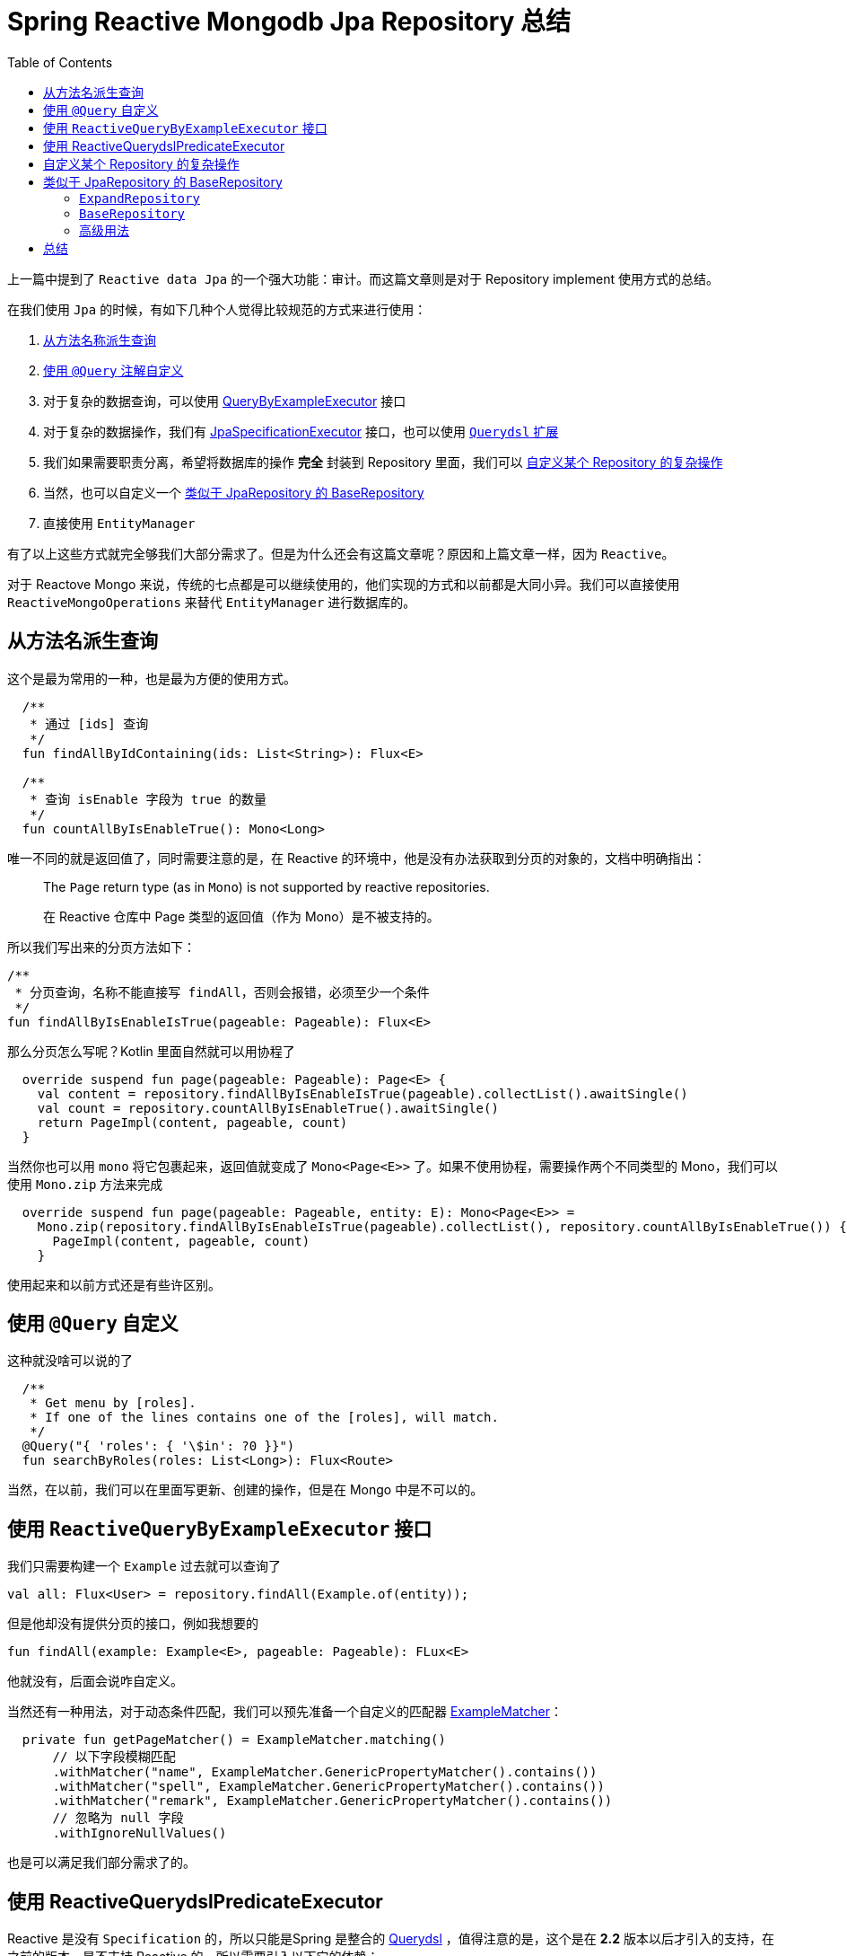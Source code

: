 = Spring Reactive Mongodb Jpa Repository 总结
:page-description: 上一篇中提到了 Reactive data Jpa 的一个强大功能：审计。而这篇文章则是对于 Repository implement 使用方式的总结。
:page-category: spring
:page-image: https://img.hacpai.com/bing/20190430.jpg?imageView2/1/w/960/h/540/interlace/1/q/100
:page-href: /articles/2020/04/13/1586760856276.html
:page-created: 1586760856338
:page-modified: 1586761258962
:toc:

上一篇中提到了 `Reactive data Jpa`
的一个强大功能：审计。而这篇文章则是对于 Repository implement
使用方式的总结。

在我们使用 `Jpa` 的时候，有如下几种个人觉得比较规范的方式来进行使用：

[arabic]
. https://docs.spring.io/spring-data/jpa/docs/current/reference/html/#jpa.query-methods[从方法名称派生查询]
. https://docs.spring.io/spring-data/jpa/docs/current/reference/html/#jpa.query-methods.at-query[使用
`@Query` 注解自定义]
. 对于复杂的数据查询，可以使用
https://docs.spring.io/spring-data/jpa/docs/current/reference/html/#query-by-example[QueryByExampleExecutor]
接口
. 对于复杂的数据操作，我们有
https://docs.spring.io/spring-data/jpa/docs/current/reference/html/#specifications[JpaSpecificationExecutor]
接口，也可以使用
https://docs.spring.io/spring-data/jpa/docs/current/reference/html/#core.extensions[`Querydsl`
扩展]
. 我们如果需要职责分离，希望将数据库的操作 *完全* 封装到 Repository
里面，我们可以 https://docs.spring.io/spring-data/jpa/docs/current/reference/html/#repositories.single-repository-behavior[自定义某个
Repository 的复杂操作]
. 当然，也可以自定义一个 https://docs.spring.io/spring-data/jpa/docs/current/reference/html/#repositories.customize-base-repository[类似于
JpaRepository 的 BaseRepository]
. 直接使用 `EntityManager`

有了以上这些方式就完全够我们大部分需求了。但是为什么还会有这篇文章呢？原因和上篇文章一样，因为
`Reactive`。

对于 Reactove Mongo
来说，传统的七点都是可以继续使用的，他们实现的方式和以前都是大同小异。我们可以直接使用
`ReactiveMongoOperations` 来替代 `EntityManager` 进行数据库的。

== 从方法名派生查询

这个是最为常用的一种，也是最为方便的使用方式。

[source,kotlin]
----
  /**
   * 通过 [ids] 查询
   */
  fun findAllByIdContaining(ids: List<String>): Flux<E>

  /**
   * 查询 isEnable 字段为 true 的数量
   */
  fun countAllByIsEnableTrue(): Mono<Long>
----

唯一不同的就是返回值了，同时需要注意的是，在 Reactive
的环境中，他是没有办法获取到分页的对象的，文档中明确指出：

____
The `Page` return type (as in `Mono`) is not supported by reactive
repositories.

在 Reactive 仓库中 Page 类型的返回值（作为 Mono）是不被支持的。
____

所以我们写出来的分页方法如下：

[source,kotlin]
----
/**
 * 分页查询，名称不能直接写 findAll，否则会报错，必须至少一个条件
 */
fun findAllByIsEnableIsTrue(pageable: Pageable): Flux<E>
----

那么分页怎么写呢？Kotlin 里面自然就可以用协程了

[source,kotlin]
----
  override suspend fun page(pageable: Pageable): Page<E> {
    val content = repository.findAllByIsEnableIsTrue(pageable).collectList().awaitSingle()
    val count = repository.countAllByIsEnableTrue().awaitSingle()
    return PageImpl(content, pageable, count)
  }
----

当然你也可以用 `mono` 将它包裹起来，返回值就变成了 `Mono<Page<E>>`
了。如果不使用协程，需要操作两个不同类型的 Mono，我们可以使用 `Mono.zip`
方法来完成

[source,kotlin]
----
  override suspend fun page(pageable: Pageable, entity: E): Mono<Page<E>> =
    Mono.zip(repository.findAllByIsEnableIsTrue(pageable).collectList(), repository.countAllByIsEnableTrue()) { content, count ->
      PageImpl(content, pageable, count)
    }
----

使用起来和以前方式还是有些许区别。

== 使用 `@Query` 自定义

这种就没啥可以说的了

[source,kotlin]
----
  /**
   * Get menu by [roles].
   * If one of the lines contains one of the [roles], will match.
   */
  @Query("{ 'roles': { '\$in': ?0 }}")
  fun searchByRoles(roles: List<Long>): Flux<Route>
----

当然，在以前，我们可以在里面写更新、创建的操作，但是在 Mongo
中是不可以的。

== 使用 `ReactiveQueryByExampleExecutor` 接口

我们只需要构建一个 `Example` 过去就可以查询了

[source,kotlin]
----
val all: Flux<User> = repository.findAll(Example.of(entity));
----

但是他却没有提供分页的接口，例如我想要的

[source,kotlin]
----
fun findAll(example: Example<E>, pageable: Pageable): FLux<E>
----

他就没有，后面会说咋自定义。

当然还有一种用法，对于动态条件匹配，我们可以预先准备一个自定义的匹配器
https://docs.spring.io/spring-data/mongodb/docs/current/reference/html/#query-by-example.matchers[ExampleMatcher]：

[source,kotlin]
----
  private fun getPageMatcher() = ExampleMatcher.matching()
      // 以下字段模糊匹配
      .withMatcher("name", ExampleMatcher.GenericPropertyMatcher().contains())
      .withMatcher("spell", ExampleMatcher.GenericPropertyMatcher().contains())
      .withMatcher("remark", ExampleMatcher.GenericPropertyMatcher().contains())
      // 忽略为 null 字段
      .withIgnoreNullValues()
----

也是可以满足我们部分需求了的。

== 使用 ReactiveQuerydslPredicateExecutor

Reactive 是没有 `Specification` 的，所以只能是Spring 是整合的
https://http://www.querydsl.com%22[Querydsl] ，值得注意的是，这个是在
*2.2* 版本以后才引入的支持，在之前的版本，是不支持 Reactive
的。所以需要引入以下它的依赖：

[source,markdown]
----
groupId：com.querydsl
artifactId：querydsl-apt
----

它的使用流程先生成 `@Entity` 注解下的实体类，编译以后会生成 `Q`
开头的实体类，通过这个实体类进行 DSL 操作。不过他目前只支持 maven
插件以及 gradle 5 以下的插件注解生成，见
https://github.com/ewerk/gradle-plugins[github] ：

[cols=",,,",options="header",]
|===
|Plugin |≥ 2.1 |≥ 3.3 |≥ 5.0
|annotation-processor-plugin |≤1.0.3 |≥1.0.4 |ø
|artifactory-deb-publish-plugin |≤1.0.1 |≥1.0.2 |ø
|auto-value-plugin |≤1.0.7 |≥1.0.8 |ø
|dagger-plugin |≤1.0.7 |≥1.0.8 |ø
|integration-test-plugin |≤1.0.8 |≥1.0.9 |ø
|jaxb2-plugin |≤1.0.2 |≥1.0.3 |ø
|querydsl-plugin |≤1.0.7 |≥1.0.8 |`INCUBATING`
|===

对于 Gradle 大于 5.0
的是正在开发中的，所以目前是无法进行注解生成的，不过
https://stackoverflow.com/questions/54134455/java-11-querydsl-4-gradle-5-springboot-2-1-not-generating-qclasses[stackoverflow]
上面有些许解决办法，但我尚未尝试。``曲线救国'' 的方式就是使用 IDEA
的注解处理器，如果是 Kotlin 的就可以使用 Kapt
注解处理器。当然这里就不做演示了，具体可以参见
http://www.querydsl.com/static/querydsl/latest/reference/html/[官方文档]。

== 自定义某个 Repository 的复杂操作

这种方式个人觉得是不太好用的一种方式，有以下原因

[arabic]
. 指定定义一个 Repository 的复杂操作
. 需要实现那个 Repository
接口，那么就必须实现它的所有方法，就会失去根据名称派生查询优势

这种比较鸡肋，比如有几个 Repository 具有同一个方法，但是其他的
Repository
又没有，同时这个方法又没法自动推断或者是更新、删除等操作，这个时候才会抽出一个部分共用的的
Repository 来实现。但是有个问题就是几个 Repsitory
对应的实体都是不一样的，那么抽出来的实体只能是 BaseEntity
的子类，也就是公共实体，而 BaseEntity 又是所有 Entity
的父类，那就是通用的了，那我为啥还要抽出来=-=

所以个人想到的只有一个场景，你有一个 Repsoitory，但是这个 Repsoitory
的部分方法需要 Jpa
通过方法名称派生查询，部分方法需要自己去实现，那么就可以单独写一个去用了。

这个实现起来很简单

[source,kotlin]
----
interface CustomizedUserRepository {
  fun someCustomMethod(User user);
}
----

[source,kotlin]
----
class CustomizedUserRepositoryImpl implements CustomizedUserRepository {

  fun someCustomMethod(User user) {
    // Your custom implementation
  }
}
----

____
*注意：实现类必须以 `Impl`
结尾*，如果不是需要修改注解参数 `@EnableReactiveMongoRepositories(repositoryImplementationPostfix = "Impl")`
，默认是 `Impl`
____

== 类似于 JpaRepository 的 BaseRepository

这种方式个人觉得非常常用，在我的项目中我写了两个 `BaseRepository`。

* `ExpandRepository`：用来自定义各种实现的方法，继承
`ReactiveMongoRepository`
* `BaseRepository`： 用来通过方法名派生查询的方法，继承
`ExpandRepository`和 `ReactiveQuerydslPredicateExecutor`

这样就能够很方便的定义许多操作。来说说他们的实现吧

=== `ExpandRepository`

接口很简单，这里我们写一个他 `ReactiveQueryByExampleExecutor`
没有提供的方法，也就是分页

[source,kotlin]
----
@NoRepositoryBean
interface ExpandRepository<E: BaseEntity<E>>: ReactiveMongoRepository<E, String> {

  /**
   * Find all by [example] and [pageable].
   */
  fun findAll(example: Example<E>, pageable: Pageable): Flux<E>

}
----

然后定一个实现类

[source,kotlin]
----
class ExpandRepositoryImpl<E : BaseEntity<E>>(
    private val entityInformation: MongoEntityInformation<E, String>,
    private val mongoOperations: ReactiveMongoOperations
) : SimpleReactiveMongoRepository<E, String>(entityInformation, mongoOperations), ExpandRepository<E> {

  override fun findAll(example: Example<E>, pageable: Pageable): Flux<E> =
      mongoOperations.find(
          Query(Criteria().alike(example))
              .collation(entityInformation.collation)
              .with(pageable),
          example.probeType,
          entityInformation.collectionName
      )

}
----

最后修改注解就可以了

[source,kotlin]
----
@EnableReactiveMongoRepositories(repositoryBaseClass = ExpandRepositoryImpl::class)
----

=== `BaseRepository`

这就是一个通过方法名或者 `@Query` 派生的接口

[source,kotlin]
----
@NoRepositoryBean
interface BaseRepository<E : BaseEntity<E>> : ExpandRepository<E>, ReactiveQuerydslPredicateExecutor<E> {

  fun findAllByIdContaining(ids: List<String>): Flux<E>

  fun countAllByIsEnableTrue(): Mono<Long>

}
----

=== 高级用法

当然，还有一个高级用法，就是我们可以自定义它的工厂以及工厂 Bean

[source,kotlin]
----
/**
 * This bean will be injected in [cn.edu.gzmu.university.common.MongodbConfig].
 * It will give a [cn.edu.gzmu.university.common.base.ExpandRepository] implement and
 * a [ExpandMongoRepositoryFactory] to create repository.
 *
 * @author <a href="https://echocow.cn">EchoCow</a>
 * @date 2020/4/12 下午7:14
 */
class ExpandRepositoryFactoryBean<T : Repository<E, String>, E : BaseEntity<E>>(
    repositoryInterface: Class<out T>
) : ReactiveMongoRepositoryFactoryBean<T, E, String>(repositoryInterface) {

  /**
   * Get customize factory instance.
   */
  override fun getFactoryInstance(operations: ReactiveMongoOperations): RepositoryFactorySupport =
      ExpandMongoRepositoryFactory<E>(operations)

  @Suppress("UNCHECKED_CAST")
  private class ExpandMongoRepositoryFactory<E : BaseEntity<E>>(
      private val mongoOperations: ReactiveMongoOperations
  ) : ReactiveMongoRepositoryFactory(mongoOperations) {

    /**
     * Get our customize repository base class.
     */
    override fun getRepositoryBaseClass(metadata: RepositoryMetadata): Class<*> = ExpandRepositoryImpl::class.java

    /**
     * Get target repository.
     */
    override fun getTargetRepository(information: RepositoryInformation): Any {
      val entityInformation: MongoEntityInformation<*, Serializable> = getEntityInformation(information.domainType)
      return ExpandRepositoryImpl(entityInformation as MongoEntityInformation<E, String>, mongoOperations)
    }

  }
}
----

当然，不要忘记添加如下注解：

[source,kotlin]
----
@EnableReactiveMongoRepositories(repositoryFactoryBeanClass = ExpandRepositoryFactoryBean::class)
----

这个是最简单的一个实现。`ExpandRepositoryFactoryBean` 会注入一个
`ExpandMongoRepositoryFactory` ，然后他就可以生产我们的 repository base
class 来完成自定义 repository
实现。为什么需要这个高级用法呢？一个最明显的栗子就是在它的父类
`ReactiveMongoRepositoryFactoryBean` 中，有一个创建工厂的方法：

[source,java]
----
@Override
protected RepositoryFactorySupport createRepositoryFactory() {

    RepositoryFactorySupport factory = getFactoryInstance(operations);

    if (createIndexesForQueryMethods) {
        factory.addQueryCreationListener(new IndexEnsuringQueryCreationListener(
            collectionName -> IndexOperationsAdapter.blocking(operations.indexOps(collectionName))));
    }

    return factory;
}
----

`createRepositoryFactory` 是用来创建工厂的，他在这里加入了一个
`IndexEnsuringQueryCreationListener`，他会去检查
`RepositoryQuery`，并且为它的属性创建索引。那么我们自然可以模仿他去创建一些其他的监听器并作出一些实现。再比如我们可以通过
`addRepositoryProxyPostProcessor` 添加
`RepositoryProxyPostProcessor`，在进行代理之前操作工厂。

同时我们也可以通过工厂的 `getQueryLookupStrategy`
方法自定义工厂的查询查找策略，默认是 `MongoQueryLookupStrategy`。

[source,java]
----
    @Override
    protected Optional<QueryLookupStrategy> getQueryLookupStrategy(@Nullable Key key,
            QueryMethodEvaluationContextProvider evaluationContextProvider) {
        return Optional.of(new MongoQueryLookupStrategy(operations, evaluationContextProvider, mappingContext));
    }
----

这些都是一些可以进行自定义的高级操作。在某些场合还是非常有用的。

== 总结

Jpa 实在是太过方便，除了上面几种我们还可以直接注入
`ReactiveMongoOperations`、`ReactiveMongoTemplate`
来直接操作数据库也是十分方便，事实上 Repository
他们的底层其实也就是这两样。总的来说 Jpa
给我们提供太多的方便，对于许多地方的自定义配置都留了很大很大的空间。个人喜欢
Jpa 比喜欢 Mybatis 好多了！

